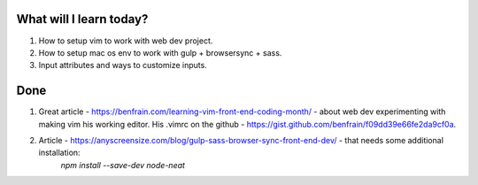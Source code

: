 .. title: Plan and done for Apr-09-2017
.. slug: plan-and-done-for-apr-09-2017
.. date: 2017-04-09 07:07:14 UTC-07:00
.. tags: web-dev
.. category:
.. link:
.. description:
.. type: text

==============================
  What will I learn today?
==============================

1. How to setup vim to work with web dev project.
2. How to setup mac os env to work with gulp + browsersync + sass.
3. Input attributes and ways to customize inputs.

==============================
  Done
==============================

1. Great article - https://benfrain.com/learning-vim-front-end-coding-month/ - about web dev experimenting with making vim his working editor. His .vimrc on the github - https://gist.github.com/benfrain/f09dd39e66fe2da9cf0a.
2. Article - https://anyscreensize.com/blog/gulp-sass-browser-sync-front-end-dev/ - that needs some additional installation:
    `npm install --save-dev node-neat`
